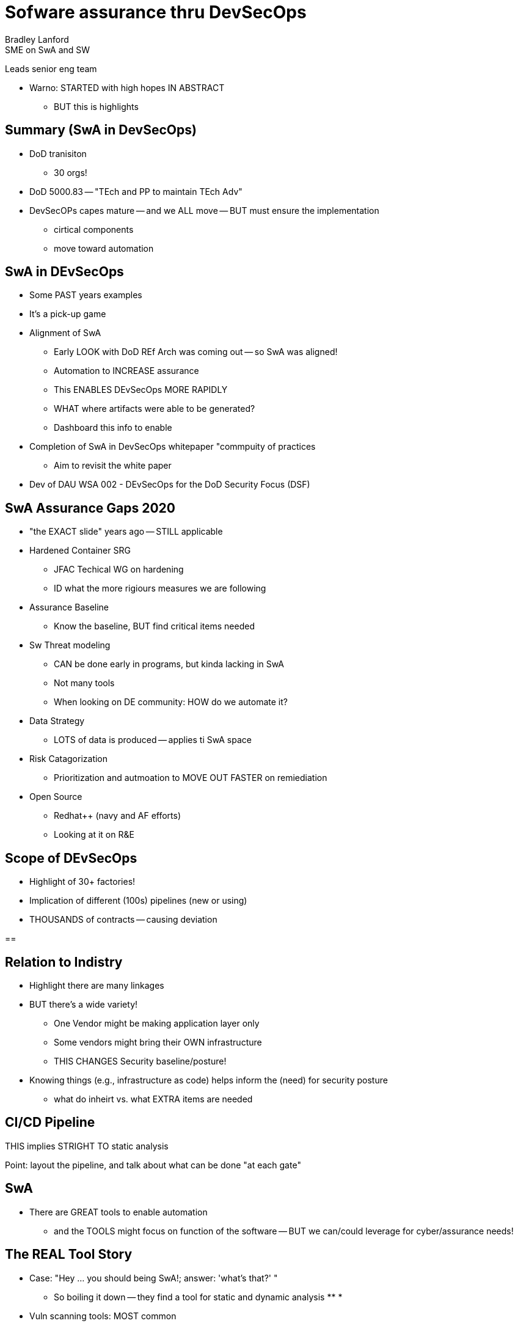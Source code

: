 = Sofware assurance thru DevSecOps
Bradley Lanford
SME on SwA and SW
Leads senior eng team 

* Warno: STARTED with high hopes IN ABSTRACT
** BUT this is highlights

== Summary (SwA in DevSecOps)
* DoD tranisiton 
** 30 orgs!
* DoD 5000.83 -- "TEch and PP to maintain TEch Adv"
* DevSecOPs capes mature -- and we ALL move -- BUT  must ensure the implementation
** cirtical components
** move toward automation

== SwA in DEvSecOps
* Some PAST years examples
* It's a pick-up game

* Alignment of SwA 
** Early LOOK with DoD REf Arch was coming out -- so SwA was aligned!
** Automation to INCREASE assurance
** This ENABLES DEvSecOps MORE RAPIDLY
** WHAT where artifacts were able to be generated?
** Dashboard this info to enable 
* Completion of SwA in DevSecOps whitepaper "commpuity of practices 
** Aim to revisit the white paper
* Dev of DAU WSA 002 - DEvSecOps for the DoD Security Focus (DSF)

== SwA Assurance Gaps 2020
* "the EXACT slide" years ago -- STILL applicable

* Hardened Container SRG
** JFAC Techical WG on hardening
** ID what the more rigiours measures we are following
* Assurance Baseline
** Know the baseline, BUT find critical items needed
* Sw Threat modeling
** CAN be done early in programs, but kinda lacking in SwA
** Not many tools
** When looking on DE community: HOW do we automate it?
* Data Strategy
** LOTS of data is produced -- applies ti SwA space
* Risk Catagorization
** Prioritization and autmoation to MOVE OUT FASTER on remiediation
* Open Source
** Redhat++ (navy and AF efforts)
** Looking at it on R&E

== Scope of DEvSecOps
* Highlight of 30+ factories!
* Implication of different (100s) pipelines (new or using)
* THOUSANDS of contracts -- causing deviation

==

== Relation to Indistry
* Highlight there are many linkages
* BUT there's a wide variety!
** One Vendor might be making application layer only
** Some vendors might bring their OWN infrastructure
** THIS CHANGES Security baseline/posture!
* Knowing things (e.g., infrastructure as code) helps inform the (need) for security posture
** what do inheirt vs. what EXTRA items are needed

== CI/CD Pipeline
THIS implies STRIGHT TO static analysis

Point: layout the pipeline, and talk about what can be done "at each gate"

== SwA
* There are GREAT tools to enable automation 
** and the TOOLS might focus on function of the software -- BUT we can/could leverage for cyber/assurance needs!

== The REAL Tool Story
* Case: "Hey ... you should being SwA!; answer: 'what's that?' "
** So boiling it down -- they find a tool for static and dynamic analysis
** 
* 
* Vuln scanning tools: MOST common
** Java Static Analysis -- that's 10 tools
*** you'd THINK it'd be more; and freely
** BUT as you go down the list -- it shrink
** Custom created tools in some cases (e.g., Go and ADA)
** First LOOK: it's ABUNDANT!
*** BUT tools scan for different things
*** can quickly get down to just a couple of choices
** THUS the pipeline 
*** predicated on knowing what/how to react to finding
(LLNA Levi Roy? -- Author?)

== Level of Assurance
* Capes are brought from MANY places (or vendors)
* Types of Sw and Languages
** impacts/drives need for 
** This drives criticality need
*** Maybe NOT ALL tools agsint ALL code -- but the critical elements
** Diferrent levels of rigor
*** 10K's vs. 100K's 
* System integration lab
** what WAS pre-prodiction -- you instead could bring more HW/digital twins
*** provides same inputs and outputs
*** more rigous testing, ideally NOT impacting speed (given automation)

== PPP O&G SwA Table Mapping to DSO
* DRASTIC CHANGES EXPECTED from the 2011 Table to what's being updated in 2022
* Currently 8 tables
* PUTTING TOGETHER DIDS!
** across the Lifecycle
** what data comes out of the pipline, and how that transfers to 
** 

=== Table Reviews
* MORE TOOLS with automation (with even more types)
* Automated artifacts are made -- but looking at how to answer:
** how are we mitigating this?
** What manual proccesses are needed?
* Microservices can enable/waive certain requirements
** Ex: Rust has "built in" protections based on it's design, versus something like C, so can LESS testing

== Sumamry
* 
* Acquisiton Process and contractual relationship to industry partners create boundaries NOT present in commerical sw dev --
* Welcome feedback, since this is NOT 

Question: Levels of Assurance


My: 
1) No-code -- 
2) DIDS driving Contract Data Rights
3) Does this approach drive specific needs for Dev approaches; TDD is great/would enabled CD/CI pipeline -- COSTLY! Programs avoid it! 

